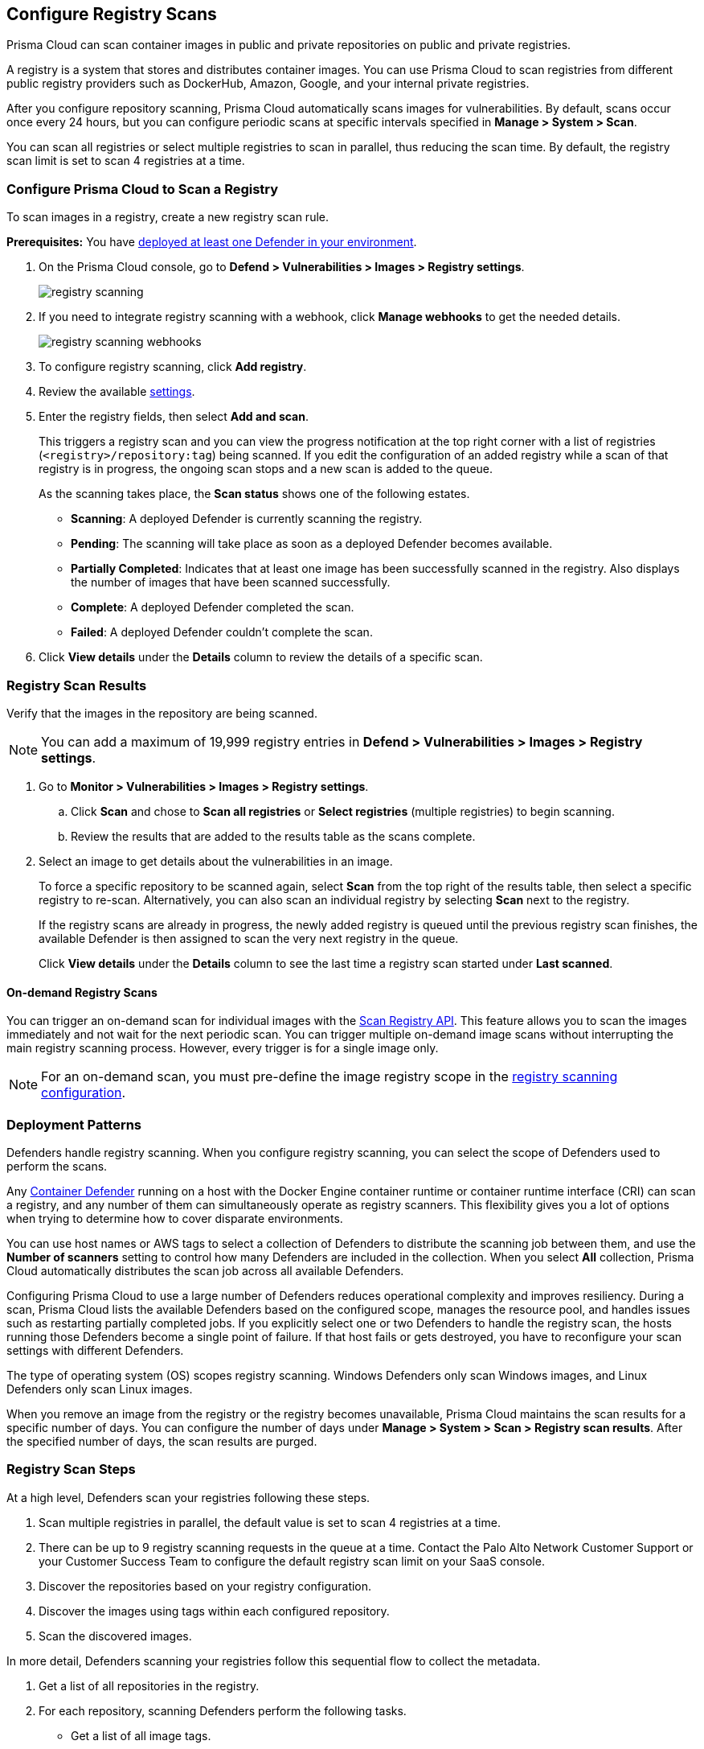 [#configure-registry-scans]
== Configure Registry Scans

Prisma Cloud can scan container images in public and private repositories on public and private registries.

A registry is a system that stores and distributes container images.
You can use Prisma Cloud to scan registries from different public registry providers such as DockerHub, Amazon, Google, and your internal private registries.

After you configure repository scanning, Prisma Cloud automatically scans images for vulnerabilities.
By default, scans occur once every 24 hours, but you can configure periodic scans at specific intervals specified in *Manage > System > Scan*.

You can scan all registries or select multiple registries to scan in parallel, thus reducing the scan time.
By default, the registry scan limit is set to scan 4 registries at a time.

//If you use the `/settings/registry` API to manage registry scanning, you can use the `scanLater` flag when using the `PUT` or `POST` methods to decide whether to initiate a scan after saving or not. By default, Prisma Cloud initiates a scan.

[.task, #registry-scan-settings]
=== Configure Prisma Cloud to Scan a Registry

To scan images in a registry, create a new registry scan rule.

*Prerequisites:* You have xref:../../install/deploy-defender/defender-types.adoc[deployed at least one Defender in your environment].

[.procedure]
. On the Prisma Cloud console, go to *Defend > Vulnerabilities > Images > Registry settings*.
+
image::runtime-security/registry-scanning.png[]

. If you need to integrate registry scanning with a webhook, click *Manage webhooks* to get the needed details.
+
image::runtime-security/registry-scanning-webhooks.png[]

. To configure registry scanning, click *Add registry*.

. Review the available <<registry-scan-settings, settings>>.

. Enter the registry fields, then select *Add and scan*.
+
This triggers a registry scan and you can view the progress notification at the top right corner with a list of registries (`<registry>/repository:tag`) being scanned.
If you edit the configuration of an added registry while a scan of that registry is in progress, the ongoing scan stops and a new scan is added to the queue.
+
As the scanning takes place, the *Scan status* shows one of the following estates.
+
* *Scanning*: A deployed Defender is currently scanning the registry.
* *Pending*: The scanning will take place as soon as a deployed Defender becomes available.
* *Partially Completed*: Indicates that at least one image has been successfully scanned in the registry. Also displays the number of images that have been scanned successfully.
* *Complete*: A deployed Defender completed the scan.
* *Failed*:  A deployed Defender couldn't complete the scan.

. Click *View details* under the *Details* column to review the details of a specific scan.

[.task]
=== Registry Scan Results

Verify that the images in the repository are being scanned.

NOTE: You can add a maximum of 19,999 registry entries in **Defend > Vulnerabilities > Images > Registry settings**. 

[.procedure]
. Go to *Monitor > Vulnerabilities > Images > Registry settings*.

.. Click *Scan* and chose to *Scan all registries* or *Select registries* (multiple registries) to begin scanning.

.. Review the results that are added to the results table as the scans complete.

. Select an image to get details about the vulnerabilities in an image.
+
To force a specific repository to be scanned again, select *Scan* from the top right of the results table, then select a specific registry to re-scan. Alternatively, you can also scan an individual registry by selecting *Scan* next to the registry.
+
If the registry scans are already in progress, the newly added registry is queued until the previous registry scan finishes, the available Defender is then assigned to scan the very next registry in the queue.
+
Click *View details* under the *Details* column to see the last time a registry scan started under *Last scanned*.

==== On-demand Registry Scans

You can trigger an on-demand scan for individual images with the https://pan.dev/compute/api/post-registry-scan/[Scan Registry API]. This feature allows you to scan the images immediately and not wait for the next periodic scan. You can trigger multiple on-demand image scans without interrupting the main registry scanning process. 
However, every trigger is for a single image only.

NOTE: For an on-demand scan, you must pre-define the image registry scope in the xref:registry-scanning.adoc[registry scanning configuration].

[#deployment-patterns]
=== Deployment Patterns

Defenders handle registry scanning.
When you configure registry scanning, you can select the scope of Defenders used to perform the scans.

Any xref:../../install/deploy-defender/defender-types.adoc[Container Defender] running on a host with the Docker Engine container runtime or container runtime interface (CRI) can scan a registry, and any number of them can simultaneously operate as registry scanners.
This flexibility gives you a lot of options when trying to determine how to cover disparate environments.

You can use host names or AWS tags to select a collection of Defenders to distribute the scanning job between them, and use the *Number of scanners* setting to control how many Defenders are included in the collection.
When you select *All* collection, Prisma Cloud automatically distributes the scan job across all available Defenders.

Configuring Prisma Cloud to use a large number of Defenders reduces operational complexity and improves resiliency.
During a scan, Prisma Cloud lists the available Defenders based on the configured scope, manages the resource pool, and handles issues such as restarting partially completed jobs. 
If you explicitly select one or two Defenders to handle the registry scan, the hosts running those Defenders become a single point of failure. If that host fails or gets destroyed, you have to reconfigure your scan settings with different Defenders.

The type of operating system (OS) scopes registry scanning.
Windows Defenders only scan Windows images, and Linux Defenders only scan Linux images.

When you remove an image from the registry or the registry becomes unavailable, Prisma Cloud maintains the scan results for a specific number of days.
You can configure the number of days under *Manage > System > Scan > Registry scan results*.
After the specified number of days, the scan results are purged.

[#registry-scan-steps]
=== Registry Scan Steps

At a high level, Defenders scan your registries following these steps.

//. Scan registry settings one by one in sequential order.
. Scan multiple registries in parallel, the default value is set to scan 4 registries at a time.
. There can be up to 9 registry scanning requests in the queue at a time. Contact the Palo Alto Network Customer Support or your Customer Success Team  to configure the default registry scan limit on your SaaS console.
. Discover the repositories based on your registry configuration.
. Discover the images using tags within each configured repository.
. Scan the discovered images.

In more detail, Defenders scanning your registries follow this sequential flow to collect the metadata.

. Get a list of all repositories in the registry.

. For each repository, scanning Defenders perform the following tasks.
  * Get a list of all image tags.
  * For each image tag, they get the image manifest containing the date the image was last modified.

. Once the metadata of all images is discovered, scanning Defenders perform the following tasks.
   * Sort the images by the last modified date.
   * Cap the list of images based on the configured value. By default, lists are capped at five.
   * Scan the images.

//https://redlock.atlassian.net/browse/PCSUP-11741 - Maxwell Update 1
The Console manages the current scan state and distributes the work to Defenders.

* If a Defender is disconnected during the scan, the Console assigns the scan task to another Defender and continues to scan the resources.

* When the Console is updated, the periodic scan restarts.

* When the Console loses communication with the Defender, the Defender continues to defend the nodes and reports the results to the Console when the communication with the Console resumes.

[#registry-scan-settings]
=== Registry Scan Settings

You can set the following parameters for each rule, but the parameters can vary between registry types.
If you use a specific registry provider, follow the appropriate step-by-step instructions in xref:registry-scanning.adoc[our guides].

[cols="15%,85%a", options="header"]
|===
|Field
|Description

|Version
|Specify the type of registry to scan. 

If you do not find your vendor's registry in the drop-down list, use *Docker Registry v2*.
Most vendors comply with the Docker Registry version 2 API.
[NOTE]
====
Container and registry images built on https://docs.docker.com/docker-hub/api/deprecated/[Docker Registry v1] are no longer supported, you must upgrade to Docker Registry v2.
====

|Registry
|Specify the URL for the registry.

*Docker Hub:* leave this field blank.  

*Harbor*: specify the FQDN of your Harbor registry (\https://).

*Nexus Registry:*
*<http\|https://<nexus_hostname>:<HTTP/HTTPS connector port for the specific Nexus repo>*

Example: *https://ec2-100-25-223-135.compute-1.amazonaws.com:18079*

*JFrog Artifactory:* Enter the Artifactory registry URL for JFrog Cloud (ending in `*.io`) or JFrog self-hosted whichever is applicable.

|Repository name
|Specify the repository to scan. 
This field supports xref:../../configure/rule-ordering-pattern-matching.adoc#[pattern matching].
To scan all repositories, leave this field blank or enter a wildcard (`{asterisk}`).

*Docker Hub:*
To specify an official Docker repository, enter library/, followed by the short string used to designate the repo.
For example, to scan the images in the official Alpine Linux repository, enter library/alpine.

To specify non-official repositories, enter the username or organization name, followed by a slash, followed by the name of the repo.
For example, to specify the alpine repository in onescience's account, enter onescience/alpine.

To scan all repos from a user or organization, enter the user or organization name, followed by a wildcard (`{asterisk}`).
For example, to scan all repos created by onescience, enter onescience*.

*Google Cloud Platform Container Registry:*
Enter your project ID and image name in the following format: project-id/image-name. To scan all images, follow the repository name with `/\*`. (for example, `company-sandbox/*`).

*Harbor:*
Enter the name of the repository, followed by a wildcard (`{asterisk}`).
For example, to scan the repository library, enter library*.

*Any Docker V2 API compliant registry:*
Docker Hub, Docker Registry, and Alibaba Container Registry all support the Docker Registry version 2 API.

*Nexus Registry:* Leave blank or include a pattern to match the Docker repositories inside the Nexus registry. For example: To scan all the images under a path, include the *path/to* string.

|Repositories to exclude (Optional)
|Specify repository names to exclude.
Enter the repository name or pattern to exclude that repository from being scanned. Leave this field blank to scan all repositories.

|Tag (Optional)
|Specify an image tag.
Leave this field blank to scan all tags (limited by the value in Cap).

|Tags to exclude (Optional)
|Specify tags to exclude.
Leave blank to exclude all image tags (default).

|Credentials
|Specify the credentials required to access the registry.
If the credentials have already been created in the Prisma Cloud credential store, select it.
If not, click *Add New*.

*Public repositories on public registries (such as Docker Hub):*
Leave this field blank.
No credentials are required.

*AWS EC2 Container Registry:*
Use the IAM access keys for authentication.
For more information, see xref:scan-ecr.adoc[Amazon Elastic Container Registry (ECR).]

*Google Container Registry:*
Use the service account and `JSON` token.
For more information, see xref:scan-gcr.adoc[Google Container Registry (GCR).]

*Harbor Registry:*
Create a *Basic authentication* credential.
Credentials for Harbor can be a *Limited Guest*.

*Registries that support token authentication (such as, Quary, and GitLab):*
Create a *Basic authentication* credential.
_Username_ is the name of the token and the token value is entered into the _password_ field.
[NOTE]
====
To scan a *GitLab* registry, configure the registry in Prisma Cloud as a *GitLab Container Registry*.

You can use GitLab personal access token to scan a GitLab registry.
====

|CA certificate (Optional)
|Enter a CA certificate in PEM format to allow Prisma Cloud to validate the registry.

Custom CA certificate validation is supported only for non-docker nodes (for example, OpenShift), and for the following Cloud providers:

- Docker registry v2
- JFrog Artifactory (On-prem)
- Harbor
- Sonatype Nexus
+
**Note:** Certificate revocation checking for the registry's certificate is your responsibility to ensure that the certificate is not revoked by the issuing authority.
+
Only Defenders running with CRI runtime support custom CA certificate configuration.
+
[NOTE]
====
Place the CA certificate (`ca.cert`) file in any of the following paths. The Defender searches for the certificate files in the below directories in the following precedence:

`/etc/docker/certs.d/<registry-URL>/`

`/etc/containers/certs.d/<registry-URL>/`

`/etc/containerd/certs.d/<registry-URL>/`
====

|OS Type
|Specify whether the image is built on a Windows or Linux-based OS.

|Scanners scope
|Select collections of Defenders to scan this registry.

Only Linux Defenders can scan Linux container images, and only Windows Defenders can scan Windows container images.
App-Embedded Defenders can't be used for registry scanning.

|Number of scanners
|Number of Defenders from the scope across which the scan job can be distributed.
Increase the number of Defenders to increase throughput and reduce scan time.

|Cap (Capacity)
|Specify the maximum number of images to scan in the given repository, sorted according to the last modified date. A repository is a collection of different docker images with the same name, that have different tags. That is, the most recently modified image in each repository is scanned first, followed by the image next most recently modified, and so on.

With a cap of five, scanning Defenders fetch the five most recently modified images from each repository in the registry. In other words, for each image in the registry, we will include the 5 latest versions. 

The Docker Registry API does not support directly querying for the most recently updated images.
To handle your CAP setting, Prisma Cloud first polls the registry for all tags and manifests in the given repository to discover the last updated dates.
This is a low-overhead operation because images do not need to be downloaded.
Prisma Cloud then sorts the results by date and then scans the most recently updated images in each repository up to the limit specified by CAP.
Even when CAP is set to a low number, you might still notice the Prisma Cloud UI polling the registry for data about the images in the repository.

To scan all images in a repository, set CAP to 0.

|Version matching pattern
|Customize sort order by values in the image tag.
Specify a pattern from which a version or date can be extracted from the image tag.
There are two use cases for specifying version-matching patterns:

* You want to reduce the total time it takes to complete the scan for very large registries.
Rather than fetching the metadata from the registry required to sort images, you specify how the scanner can extract the metadata directly from the image tag.
* You want to order and cap the images to be scanned by some value other than the last modified date.

Specify patterns with strings, wildcards, time/date elements, and integers.

* `%d` - version number
* `%Y` - 4 digit year
* `%M` - 2 digit month
* `%D` - 2 digit day
* `%H` - 2 digit hour
* `%m` - 2 digit minute
* `%s` - 2 digit second

For image tags that match the pattern, the tag is split into its constituent parts.
After all image tags are parsed, they're ordered and capped according to the value set in Cap.

Ordering is the best-effort.
Tags that don't conform to the pattern are ignored.

If both date and version are specified in your pattern, the date takes precedence.

If the version matching pattern is left unspecified, Prisma Cloud orders images by the last modified date.

|===

To scan a small set of registries that contain a small set of images, use a VM host with a single container Defender optimized to scan the target registries. 

=== Registries with a Large Scale

For larger registries, optimize your scan configuration to maximize throughput and minimize scan time.
Defenders scan registries parallely following <<registry-scan-steps,specific steps>>.
The following best practices help you improve your registry scanning speed.

* If you have large registries or need aggressive scan intervals, increase the number of scanners in the scope.
+
The number of scanning Defenders should increase with the registry size. As the number of images in the registry increases, so does the number of Defenders scanning this registry.

* Use the default cap value of five in your registry scan configuration.
+
The cap value impacts the duration of the scan. Large-cap values lead to longer scan times since more images are scanned.

* Use a version-matching pattern in your registry scan configuration. Only use version pattern matching for deployments with very large registries containing tens of thousands of repositories and millions of images.
+
If you specify a version matching pattern, the scanner looks to the image tag for sort order.
Without a version-matching pattern, images are sorted by the last modified date.
With a version-matching pattern, you configure how image tags are sorted.
Using semantic versioning in your image names, you can specify the following version pattern:
+
[source]
----
*-%d.%d.%d
----
+
This optimized flow to collect metadata eliminates the sorting loop and substantially reduces the number of requests. Then, Defenders can start scanning the registry sooner.
The simplified flow is as follows.
+
  . Get a list of all repos in the registry.
+
  . For each repository, scanning Defenders perform the following tasks.
    * Get a list of all image tags
+
  . Once the metadata of all images is discovered, scanning Defenders perform the following tasks.
     * Sort the images by last modified date.
     * Cap the list of images based on the configured value. By default, lists are capped at five.
     * Scan the images.
+
A repository with three images, configured with a cap of `2`, and a version pattern of `*-%d.%d.%d`, produces the following set of images to be scanned.
+
[source]
----
  myimage-3.0.0 <<<--- Image scanned
  myimage-2.0.1 <<<--- Image scanned
  myimage-2.0.0 (Not scanned)
----

//* When you have multiple registries, create multiple collections of defender scanners.
//+
//Each registry should have dedicated Defenders to perform the scanning.
//If a 1:1 ratio of collections to registries isn't feasible, create as many collections as possible to split the load. 
//Don't reuse the same collection for all registries.
//+
//This best practice prevents the scenario where a single Defender performs too many queries to the registry provider API.
//If too many queries are made during repository or tag discovery, providers could throttle the Defender. 
* When you have multiple registries to scan, create a dedicated collection of Defenders with the scope for each registry scan profile. Ensure that the Defenders are able to reach the defined registry. To improve throughput and reduce scan time, you can increase the number of Defenders in the collection.
+
This dedicated collection of Defenders will target all the registries and scan them in parallel as per the registry scan limit configured in `twistlock.cfg` file.

* Properly dimension the hardware running your Defenders.
+
Ensure the xref:../../install/system-requirements.adoc#hardware[hardware system requirements] for Defenders scanning registries are met.

* Colocate scanning Defenders in the same region as the registry.
+
This best practice minimizes network latency since the Defenders run in the same region as your registries.

=== Additional Scan Settings

You can find additional scan settings under *Manage > System > Scan*, where you can set the xref:../../configure/configure-scan-intervals.adoc#[registry scan interval].

The *Manage > System > Scan* page has an option called *Only scan images with running containers*.
This option does not apply to registry scanning. All images included in your registry scanning rule are scanned regardless of the setting to *Only scan images with running containers*.

=== CRI and containerd-only Environments

Prisma Cloud fully supports scanning CRI and containerd-only environments.

=== Registry Scanning Limitations

When scanning registries, consider the following constraints.

* Defenders only scan the operating system images that match the OS of the system running them.
+
For example, a Defender running on a Linux host can only scan Linux images and won't scan Windows images.

* Defenders running on Linux only scan images suited for the hardware architecture that matches the architecture of the system running them.
+
For example, a Defender running on x86_64 architecture with Linux can only scan images for x86_64 systems with Linux.
Similarly, a Defender running on ARM64 architecture with Linux can only scan images for ARM64 systems with Linux.
You can't mix Linux ARM64 and Linux x86_64 Defenders within the same registry scanning scope.

=== Deletion of Registry Scan Images
Here are the key scenarios in which registry scan details might be removed due to changes in system settings, policies, or custom rules:

* Registry images that are not detected during the discovery phase will be deleted after the specified retention period.

* On the *Monitor > System > Scan* page, modifying the *Evaluate packages listed in manifests (not recommended)* option or the *Scan for malware within archives in Images* option will result in the deletion of all registry images.

* On the *Defend > Compliance > Containers & Images > Deployed* page, updating or altering custom rules for the deployed container and image compliance policies will result in deletion of registry images.

* Changing a custom compliance check used by any image compliance rule will also result in deletion of registry images.